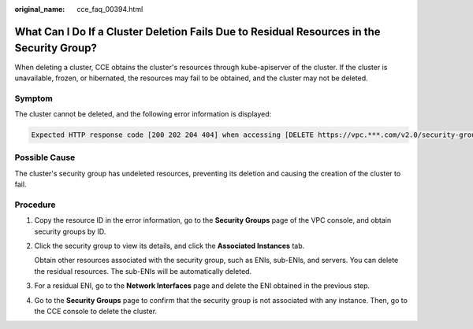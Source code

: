 :original_name: cce_faq_00394.html

.. _cce_faq_00394:

What Can I Do If a Cluster Deletion Fails Due to Residual Resources in the Security Group?
==========================================================================================

When deleting a cluster, CCE obtains the cluster's resources through kube-apiserver of the cluster. If the cluster is unavailable, frozen, or hibernated, the resources may fail to be obtained, and the cluster may not be deleted.

Symptom
-------

The cluster cannot be deleted, and the following error information is displayed:

.. code-block::

   Expected HTTP response code [200 202 204 404] when accessing [DELETE https://vpc.***.com/v2.0/security-groups/46311976-7743-4c7c-8249-ccd293bcae91], but got 409 instead {"code":"VPC.0602","message":"{\"NeutronError\":{\"message\": \"Security Group 46311976-7743-4c7c-8249-ccd293bcae91 in use.\",\"type\":\"SecurityGroupInUse\",\"detail\":\"\"}}"}

Possible Cause
--------------

The cluster's security group has undeleted resources, preventing its deletion and causing the creation of the cluster to fail.

Procedure
---------

#. Copy the resource ID in the error information, go to the **Security Groups** page of the VPC console, and obtain security groups by ID.

#. Click the security group to view its details, and click the **Associated Instances** tab.

   Obtain other resources associated with the security group, such as ENIs, sub-ENIs, and servers. You can delete the residual resources. The sub-ENIs will be automatically deleted.

#. For a residual ENI, go to the **Network Interfaces** page and delete the ENI obtained in the previous step.

#. Go to the **Security Groups** page to confirm that the security group is not associated with any instance. Then, go to the CCE console to delete the cluster.
